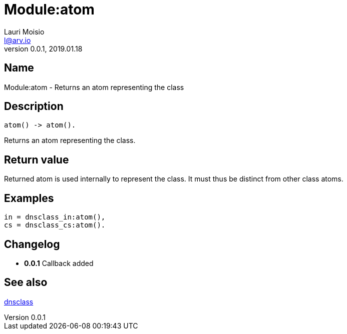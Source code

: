 = Module:atom
Lauri Moisio <l@arv.io>
Version 0.0.1, 2019.01.18
:ext-relative: {outfilesuffix}

== Name

Module:atom - Returns an atom representing the class

== Description

[source,erlang]
----
atom() -> atom().
----

Returns an atom representing the class.

== Return value

Returned atom is used internally to represent the class. It must thus be distinct from other class atoms.

== Examples

[source,erlang]
----
in = dnsclass_in:atom(),
cs = dnsclass_cs:atom().
----

== Changelog

* *0.0.1* Callback added

== See also

link:dnsclass{ext-relative}[dnsclass]
